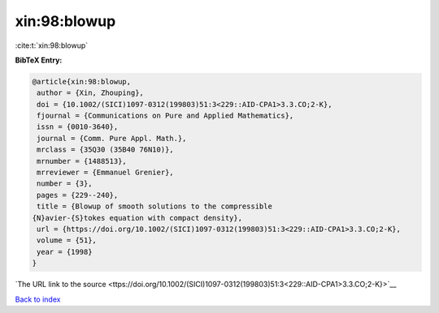 xin:98:blowup
=============

:cite:t:`xin:98:blowup`

**BibTeX Entry:**

.. code-block:: bibtex

   @article{xin:98:blowup,
    author = {Xin, Zhouping},
    doi = {10.1002/(SICI)1097-0312(199803)51:3<229::AID-CPA1>3.3.CO;2-K},
    fjournal = {Communications on Pure and Applied Mathematics},
    issn = {0010-3640},
    journal = {Comm. Pure Appl. Math.},
    mrclass = {35Q30 (35B40 76N10)},
    mrnumber = {1488513},
    mrreviewer = {Emmanuel Grenier},
    number = {3},
    pages = {229--240},
    title = {Blowup of smooth solutions to the compressible
   {N}avier-{S}tokes equation with compact density},
    url = {https://doi.org/10.1002/(SICI)1097-0312(199803)51:3<229::AID-CPA1>3.3.CO;2-K},
    volume = {51},
    year = {1998}
   }

`The URL link to the source <ttps://doi.org/10.1002/(SICI)1097-0312(199803)51:3<229::AID-CPA1>3.3.CO;2-K}>`__


`Back to index <../By-Cite-Keys.html>`__
